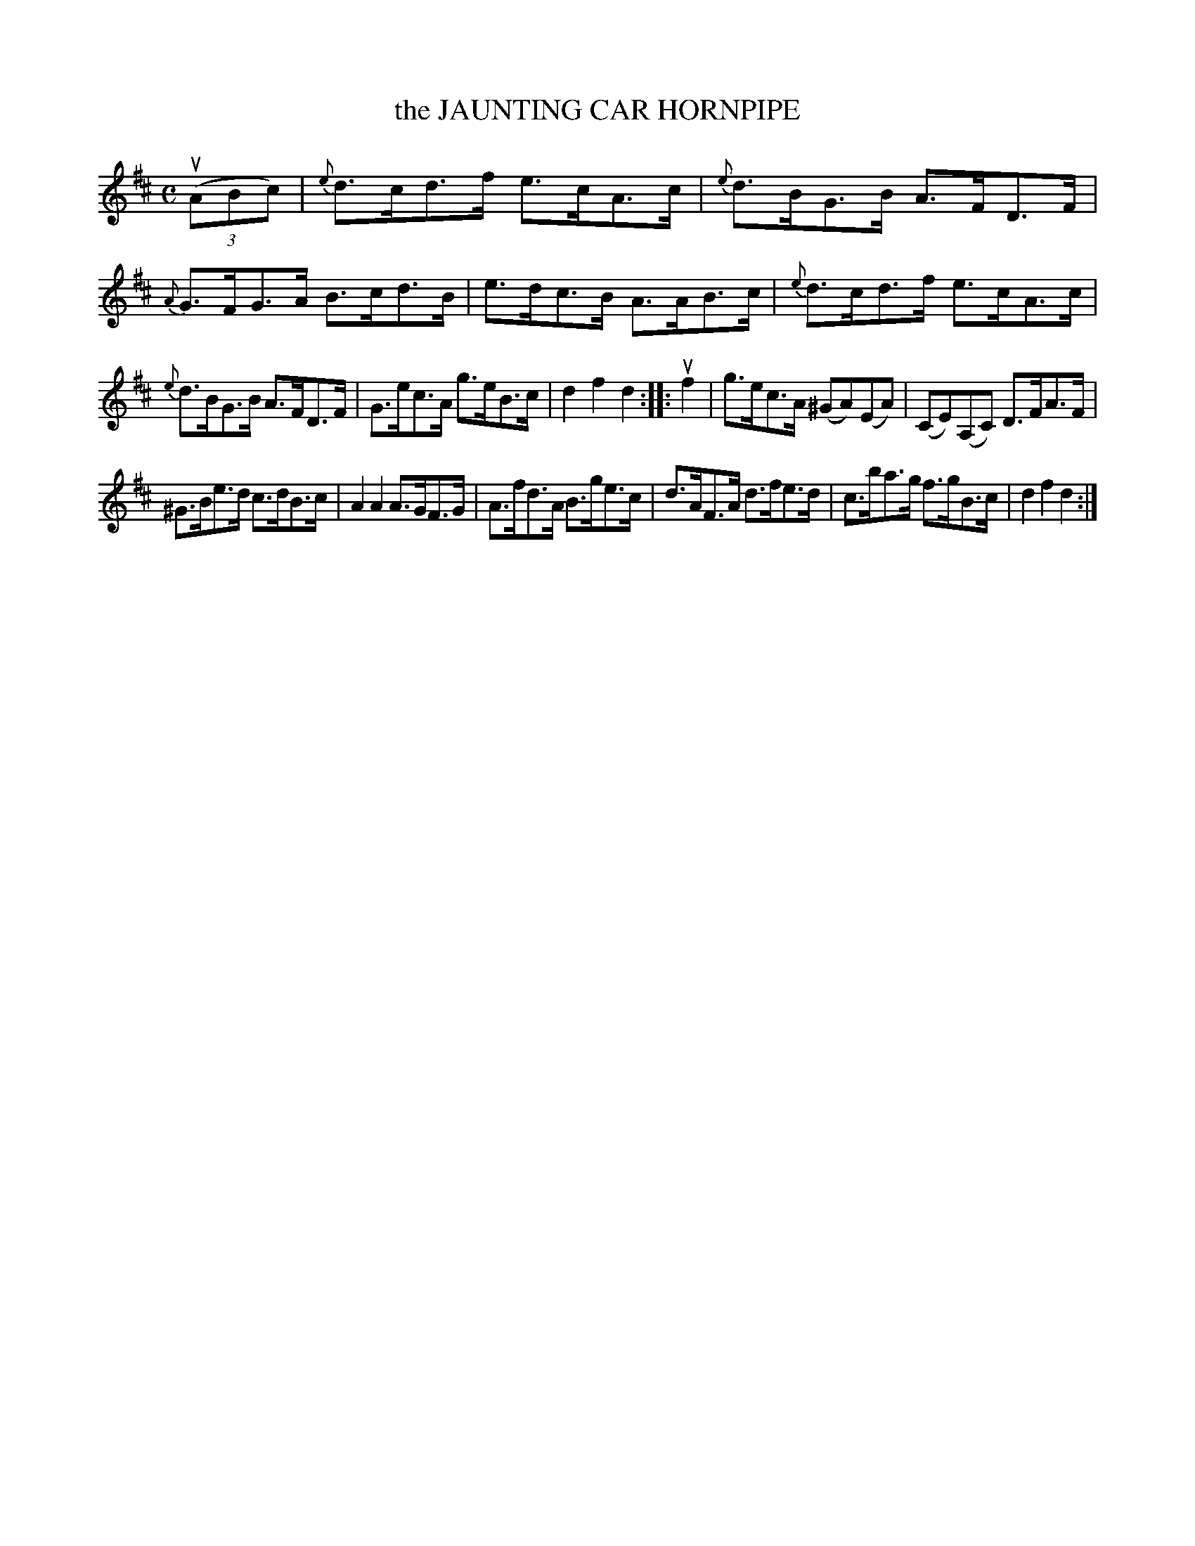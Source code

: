 X: 2372
T: the JAUNTING CAR HORNPIPE
%R: hornpipe, reel
B: James Kerr "Merry Melodies" v.2 p.41 #372
Z: 2016 John Chambers <jc:trillian.mit.edu>
M: C
L: 1/8
%%slurgraces yes
%%graceslurs yes
K: D
(3(uABc) |\
{e}d>cd>f e>cA>c | {e}d>BG>B A>FD>F |\
{A}G>FG>A B>cd>B | e>dc>B A>AB>c |\
{e}d>cd>f e>cA>c |
{e}d>BG>B A>FD>F |\
G>ec>A g>eB>c | d2f2d2 ::\
uf2 |\
g>ec>A (^GA)(EA) | (CE)(A,C) D>FA>F |
^G>Be>d c>dB>c | A2A2 A>GF>G |\
A>fd>A B>ge>c | d>AF>A d>fe>d |\
c>ba>g f>gB>c | d2f2d2 :|
